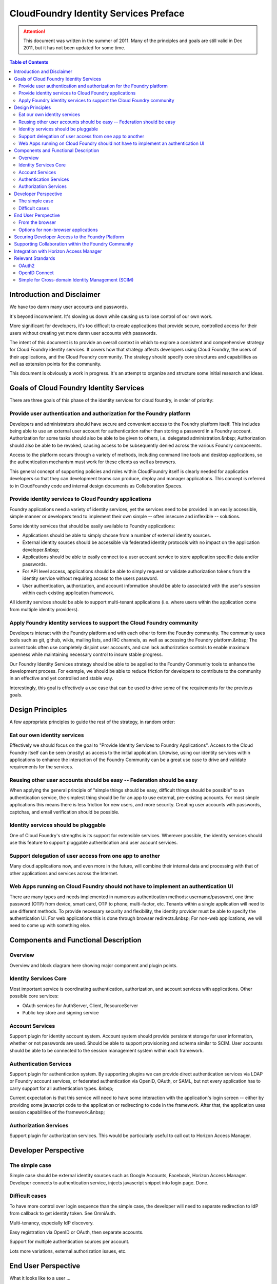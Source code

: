 ================================================
CloudFoundry Identity Services Preface
================================================

.. attention:: This document was written in the summer of 2011. Many of the principles and goals are still valid in Dec 2011, but it has not been updated for some time. 

.. contents:: Table of Contents

Introduction and Disclaimer
--------------------------------------------------

We have too damn many user accounts and passwords.

It's beyond inconvenient. It's slowing us down while causing us to lose control of our own work.

More significant for developers, it's too difficult to create applications that provide secure, controlled access for their users without creating yet more damn user accounts with passwords.

The intent of this document is to provide an overall context in which to explore a consistent and comprehensive strategy for Cloud Foundry identity services. It covers how that strategy affects developers using Cloud Foundry, the users of their applications, and the Cloud Foundry community. The strategy should specify core structures and capabilities as well as extension points for the community.

This document is obviously a work in progress. It's an attempt to organize and structure some initial research and ideas. 

Goals of Cloud Foundry Identity Services
---------------------------------------------

There are three goals of this phase of the identity services for cloud foundry, in order of priority:

Provide user authentication and authorization for the Foundry platform
~~~~~~~~~~~~~~~~~~~~~~~~~~~~~~~~~~~~~~~~~~~~~~~~~~~~~~~~~~~~~~~~~~~~~~~~~~~~~~~

Developers and administrators should have secure and convenient access to the Foundry platform itself. This includes being able to use an external user account for authentication rather than storing a password in a Foundry account. Authorization for some tasks should also be able to be given to others, i.e. delegated administration.&nbsp; Authorization should also be able to be revoked, causing access to be subsequently denied across the various Foundry components.

Access to the platform occurs through a variety of methods, including command line tools and desktop applications, so the authentication mechanism must work for these clients as well as browsers.

This general concept of supporting policies and roles within CloudFoundry itself is clearly needed for application developers so that they can development teams can produce, deploy and manager applications. This concept is referred to in CloudFoundry code and internal design documents as Collaboration Spaces.

Provide identity services to Cloud Foundry applications
~~~~~~~~~~~~~~~~~~~~~~~~~~~~~~~~~~~~~~~~~~~~~~~~~~~~~~~~~~~~~~~~~~~~~~~~~~~~~~~

Foundry applications need a variety of identity services, yet the services need to be provided in an easily accessible, simple manner or developers tend to implement their own simple -- often insecure and inflexible -- solutions.

Some identity services that should be easily available to Foundry applications:

* Applications should be able to simply choose from a number of external identity sources.
* External identity sources should be accessible via federated identity protocols with no impact on the application developer.&nbsp;
* Applications should be able to easily connect to a user account service to store application specific data and/or passwords.
* For API level access, applications should be able to simply request or validate authorization tokens from the identity service without requiring access to the users password.
* User authentication, authorization, and account information should be able to associated with the user's session within each existing application framework.

All identity services should be able to support multi-tenant applications (i.e. where users within the application come from multiple identity providers).

Apply Foundry identity services to support the Cloud Foundry community
~~~~~~~~~~~~~~~~~~~~~~~~~~~~~~~~~~~~~~~~~~~~~~~~~~~~~~~~~~~~~~~~~~~~~~~~~~~~~~~

Developers interact with the Foundry platform and with each other to form the Foundry community. The community uses tools such as git, github, wikis, mailing lists, and IRC channels, as well as accessing the Foundry platform.&nbsp; The current tools often use completely disjoint user accounts, and can lack authorization controls to enable maximum openness while maintaining necessary control to insure stable progress.

Our Foundry Identity Services strategy should be able to be applied to the Foundry Community tools to enhance the development process. For example, we should be able to reduce friction for developers to contribute to the community in an effective and yet controlled and stable way.

Interestingly, this goal is effectively a use case that can be used to drive some of the requirements for the previous goals.

Design Principles
---------------------------------------------

A few appropriate principles to guide the rest of the strategy, in random order:

Eat our own identity services
~~~~~~~~~~~~~~~~~~~~~~~~~~~~~~~~~~~~~~~~~~~~~~~~~~~~~~~~~~~~~~~~~~~~~~~~~~~~~~~

Effectively we should focus on the goal to "Provide Identity Services to Foundry Applications". Access to the Cloud Foundry itself can be seen (mostly) as access to the initial application. Likewise, using our identity services within applications to enhance the interaction of the Foundry Community can be a great use case to drive and validate requirements for the services.

Reusing other user accounts should be easy -- Federation should be easy
~~~~~~~~~~~~~~~~~~~~~~~~~~~~~~~~~~~~~~~~~~~~~~~~~~~~~~~~~~~~~~~~~~~~~~~~~~~~~~~

When applying the general principle of "simple things should be easy, difficult things should be possible" to an authentication service, the simplest thing should be for an app to use external, pre-existing accounts. For most simple applications this means there is less friction for new users, and more security. Creating user accounts with passwords, captchas, and email verification should be possible.

Identity services should be pluggable
~~~~~~~~~~~~~~~~~~~~~~~~~~~~~~~~~~~~~~~~~~~~~~~~~~~~~~~~~~~~~~~~~~~~~~~~~~~~~~~

One of Cloud Foundry's strengths is its support for extensible services. Wherever possible, the identity services should use this feature to support pluggable authentication and user account services.

Support delegation of user access from one app to another
~~~~~~~~~~~~~~~~~~~~~~~~~~~~~~~~~~~~~~~~~~~~~~~~~~~~~~~~~~~~~~~~~~~~~~~~~~~~~~~

Many cloud applications now, and even more in the future, will combine their internal data and processing with that of other applications and services across the Internet.

Web Apps running on Cloud Foundry should not have to implement an authentication UI
~~~~~~~~~~~~~~~~~~~~~~~~~~~~~~~~~~~~~~~~~~~~~~~~~~~~~~~~~~~~~~~~~~~~~~~~~~~~~~~~~~~~

There are many types and needs implemented in numerous authentication methods: username/password, one time password (OTP) from device, smart card, OTP to phone, multi-factor, etc. Tenants within a single application will need to use different methods. To provide necessary security and flexibility, the identity provider must be able to specify the authentication UI. For web applications this is done through browser redirects.&nbsp; For non-web applications, we will need to come up with something else.

Components and Functional Description
---------------------------------------------


Overview
~~~~~~~~~~~~~~~~~~~~~~~~~~~~~~~~~~~~~~~~~~~~~~~~~~~~~~~~~~~~~~~~~~~~~~~~~~~~~~~

Overview and block diagram here showing major component and plugin points.

Identity Services Core
~~~~~~~~~~~~~~~~~~~~~~~~~~~~~~~~~~~~~~~~~~~~~~~~~~~~~~~~~~~~~~~~~~~~~~~~~~~~~~~

Most important service is coordinating authentication, authorization, and account services with applications. Other possible core services:

* OAuth services for AuthServer, Client, ResourceServer
* Public key store and signing service

Account Services
~~~~~~~~~~~~~~~~~~~~~~~~~~~~~~~~~~~~~~~~~~~~~~~~~~~~~~~~~~~~~~~~~~~~~~~~~~~~~~~

Support plugin for identity account system. Account system should provide persistent storage for user information, whether or not passwords are used. Should be able to support provisioning and schema similar to SCIM. User accounts should be able to be connected to the session management system within each framework.

Authentication Services
~~~~~~~~~~~~~~~~~~~~~~~~~~~~~~~~~~~~~~~~~~~~~~~~~~~~~~~~~~~~~~~~~~~~~~~~~~~~~~~

Support plugin for authentication system. By supporting plugins we can provide direct authentication services via LDAP or Foundry account services, or federated authentication via OpenID, OAuth, or SAML, but not every application has to carry support for all authentication types. &nbsp;

Current expectation is that this service will need to have some interaction with the application's login screen -- either by providing some javascript code to the application or redirecting to code in the framework. After that, the application uses session capabilities of the framework.&nbsp;

Authorization Services
~~~~~~~~~~~~~~~~~~~~~~~~~~~~~~~~~~~~~~~~~~~~~~~~~~~~~~~~~~~~~~~~~~~~~~~~~~~~~~~

Support plugin for authorization services. This would be particularly useful to call out to Horizon Access Manager.

Developer Perspective
---------------------------------------------


The simple case
~~~~~~~~~~~~~~~~~~~~~~~~~~~~~~~~~~~~~~~~~~~~~~~~~~~~~~~~~~~~~~~~~~~~~~~~~~~~~~~

Simple case should be external identity sources such as Google Accounts, Facebook, Horizon Access Manager. Developer connects to authentication service, injects javascript snippet into login page. Done.

Difficult cases
~~~~~~~~~~~~~~~~~~~~~~~~~~~~~~~~~~~~~~~~~~~~~~~~~~~~~~~~~~~~~~~~~~~~~~~~~~~~~~~

To have more control over login sequence than the simple case, the developer will need to separate redirection to IdP from callback to get identity token. See OmniAuth.

Multi-tenancy, especially IdP discovery.

Easy registration via OpenID or OAuth, then separate accounts.

Support for multiple authentication sources per account.

Lots more variations, external authorization issues, etc.

End User Perspective
---------------------------------------------

What it looks like to a user ...

From the browser
~~~~~~~~~~~~~~~~~~~~~~~~~~~~~~~~~~~~~~~~~~~~~~~~~~~~~~~~~~~~~~~~~~~~~~~~~~~~~~~

Easy case, redirection, javascript chunks, etc.

Options for non-browser applications
~~~~~~~~~~~~~~~~~~~~~~~~~~~~~~~~~~~~~~~~~~~~~~~~~~~~~~~~~~~~~~~~~~~~~~~~~~~~~~~

Some companies, e.g. Salesforce, and standardizing on launching a browser in all cases, then redirecting back to the native app using a special HTTP scheme.

OAuth2 supports a flow where an access code can be obtained and typed in.

Just an idea -- perhaps we could support an IdP specified list of named fields to collect on the command line and pass to the backend (or pass a hashed value). This would handle many cases such as username/password‚ OTP, number sent to phone, etc. The problem is that this will still ultimately fail for some authentication methods, e.g. graphical or biometric.

Securing Developer Access to the Foundry Platform
---------------------------------------------------

How identity services would be applied to the cloud foundry itself.

Need support for non-browser native apps such as cf. Options:

* like the mobile app flow‚ pop up browser and redirect
* if no redirect possible, oauth2 supports a flow where an access code can be obtained and typed in
* support username/password as a fall back -- if we can show easy, more convenient options‚
* perhaps just specify a list of named fields to pass to backend \-\- OTP, number sent to phone, etc

Supporting Collaboration within the Foundry Community
-------------------------------------------------------

How identity services could be applied to the Cloud Foundry Community itself.

Hypothetically speaking how these identity services could be applied to GitHub, git, irc, twitter, wiki, www.cloudfoundry.org?

Not hypothetically speaking, what can we do to make things better now with an evolutionary approach? Perhaps by combining some apps running on CloudFoundry, CloudFoundry itself, and integrating with some of the external collaboration systems via Horizon Access Manager.

Integration with Horizon Access Manager
---------------------------------------------

Should be very simple out-of-the-box one-click integration to support for external federation system, rules engine, etc., of Horizon Access Manager.

Relevant Standards
---------------------------------------------


OAuth2
~~~~~~~~~~~~~~~~~~~~~~~~~~~~~~~~~~~~~~~~~~~~~~~~~~~~~~~~~~~~~~~~~~~~~~~~~~~~~~~

The OAuth 2 RFC from the IETF should be complete this summer. A number of companies such as Google, Microsoft, Facebook, Salesforce have already implemented early versions of the RFC.

http://oauth.net/2/

OpenID Connect
~~~~~~~~~~~~~~~~~~~~~~~~~~~~~~~~~~~~~~~~~~~~~~~~~~~~~~~~~~~~~~~~~~~~~~~~~~~~~~~

OpenID has been somewhat stagnant since OpenID 2.0 was completed. The community fragmented over competing future directions in efforts such as OpenID Connect, OpenID Artifact Binding, etc. These issues appear to be resolved as of early May 2011. The combined efforts are now called OpenID Connect (though developed in the OpenID AB working group), and will be built on top of the OAuth 2 RFC.

http://lists.openid.net/mailman/listinfo/openid-specs-ab

Simple for Cross-domain Identity Management (SCIM)
~~~~~~~~~~~~~~~~~~~~~~~~~~~~~~~~~~~~~~~~~~~~~~~~~~~~~~~~~~~~~~~~~~~~~~~~~~~~~~~

A new effort led by Salesforce, Ping Identity, others, attempting to produce a REST/JSON standard for managing user accounts, attributes, roles, groups. LDAP for cloud apps.

http://www.simplecloud.info/


